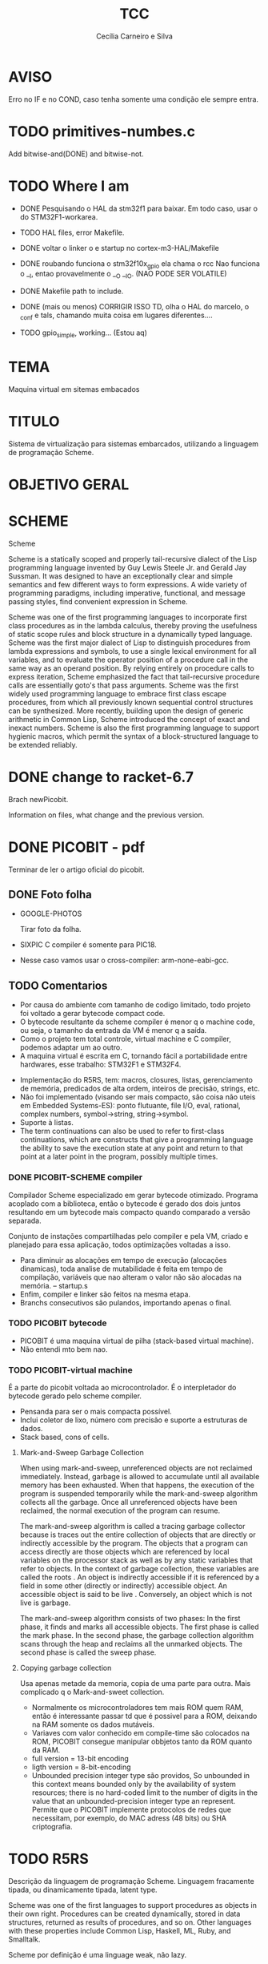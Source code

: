 #+TITLE: TCC
#+AUTHOR: Cecília Carneiro e Silva
#+DATE:

* AVISO
  
  Erro no IF e no COND, caso tenha somente uma condição ele sempre entra.

* TODO primitives-numbes.c
  
  Add bitwise-and(DONE) and bitwise-not.

* TODO Where I am
- DONE Pesquisando o HAL da stm32f1 para baixar. Em todo caso, usar o do STM32F1-workarea.
- TODO HAL files, error Makefile.

- DONE voltar o linker o e startup no cortex-m3-HAL/Makefile
- DONE roubando funciona o stm32f10x_gpio ela chama o rcc
       Nao funciona o __I, entao provavelmente o __O __IO.  (NAO PODE SER VOLATILE)
- DONE Makefile path to include.
- DONE (mais ou menos) CORRIGIR ISSO TD, olha o HAL do marcelo, o _conf e tals, chamando muita coisa em lugares diferentes....
- TODO gpio_simple, working... (Estou aq)

* TEMA

  Maquina virtual em sitemas embacados

* TITULO

  Sistema de virtualização para sistemas embarcados, utilizando a linguagem de programação Scheme.

* OBJETIVO GERAL
  
  
* SCHEME
  
  Scheme

Scheme is a statically scoped and properly tail-recursive dialect of the Lisp programming language invented by Guy Lewis Steele Jr. and Gerald Jay Sussman. It was designed to have an exceptionally clear and simple semantics and few different ways to form expressions. A wide variety of programming paradigms, including imperative, functional, and message passing styles, find convenient expression in Scheme.

Scheme was one of the first programming languages to incorporate first class procedures as in the lambda calculus, thereby proving the usefulness of static scope rules and block structure in a dynamically typed language. Scheme was the first major dialect of Lisp to distinguish procedures from lambda expressions and symbols, to use a single lexical environment for all variables, and to evaluate the operator position of a procedure call in the same way as an operand position. By relying entirely on procedure calls to express iteration, Scheme emphasized the fact that tail-recursive procedure calls are essentially goto's that pass arguments. Scheme was the first widely used programming language to embrace first class escape procedures, from which all previously known sequential control structures can be synthesized. More recently, building upon the design of generic arithmetic in Common Lisp, Scheme introduced the concept of exact and inexact numbers. Scheme is also the first programming language to support hygienic macros, which permit the syntax of a block-structured language to be extended reliably.

* DONE change to racket-6.7 

  Brach newPicobit.
  
  Information on files, what change and the previous version.

* DONE PICOBIT - pdf

  Terminar de ler o artigo oficial do picobit.
  
** DONE Foto folha

- GOOGLE-PHOTOS

   Tirar foto da folha.

- SIXPIC C compiler é somente para PIC18.
- Nesse caso vamos usar o cross-compiler: arm-none-eabi-gcc.

** TODO Comentarios

- Por causa do ambiente com tamanho de codigo limitado, todo projeto foi voltado a gerar bytecode compact code.
- O bytecode resultante da scheme compiler é menor q o machine code, ou seja, o tamanho da entrada da VM é menor q a saída.
- Como o projeto tem total controle, virtual machine e C compiler, podemos adaptar um ao outro.
- A maquina virtual é escrita em C, tornando fácil a portabilidade entre hardwares, esse trabalho: STM32F1 e STM32F4.

[[file:stm32f1.png]]


[[file:stm32f4.png]]
     
- Implementação do R5RS, tem: macros, closures, listas, gerenciamento de memória, predicados de alta ordem, inteiros de precisão, strings, etc.
- Não foi implementado (visando ser mais compacto, são coisa não uteis em Embedded Systems-ES): ponto flutuante, file I/O, eval, rational, complex numbers, symbol->string, string->symbol.
- Suporte à listas.
- The term continuations can also be used to refer to first-class continuations, which are constructs that give a programming language the ability to save the execution state at any point and return to that point at a later point in the program, possibly multiple times.

*** DONE PICOBIT-SCHEME compiler

    Compilador Scheme especializado em gerar bytecode otimizado. Programa acoplado com a biblioteca, então o bytecode é gerado dos dois juntos resultando em um bytecode mais compacto quando comparado a versão separada.

    Conjunto de instações compartilhadas pelo compiler e pela VM, criado e planejado para essa aplicação, todos optimizações voltadas a isso.

- Para diminuir as alocações em tempo de execução (alocações dinamicas), toda analise de mutabilidade é feita em tempo de compilação, variáveis que nao alteram o valor não são alocadas na memória.   --   startup.s    
- Enfim, compiler e linker são feitos na mesma etapa.
- Branchs consecutivos são pulandos, importando apenas o final.

*** TODO PICOBIT bytecode

- PICOBIT é uma maquina virtual de pilha (stack-based virtual machine).
- Não entendi mto bem nao.

*** TODO PICOBIT-virtual machine

    É a parte do picobit voltada ao microcontrolador. É o interpletador do bytecode gerado pelo scheme compiler.

- Pensanda para ser o mais compacta possível.
- Inclui coletor de lixo, número com precisão e suporte a estruturas de dados.
- Stack based, cons of cells.

**** Mark-and-Sweep Garbage Collection

     When using mark-and-sweep, unreferenced objects are not reclaimed immediately. Instead, garbage is allowed to accumulate until all available memory has been exhausted. When that happens, the execution of the program is suspended temporarily while the mark-and-sweep algorithm collects all the garbage. Once all unreferenced objects have been reclaimed, the normal execution of the program can resume.

The mark-and-sweep algorithm is called a tracing garbage collector because is traces out the entire collection of objects that are directly or indirectly accessible by the program. The objects that a program can access directly are those objects which are referenced by local variables on the processor stack as well as by any static variables that refer to objects. In the context of garbage collection, these variables are called the roots . An object is indirectly accessible if it is referenced by a field in some other (directly or indirectly) accessible object. An accessible object is said to be live . Conversely, an object which is not live is garbage.

The mark-and-sweep algorithm consists of two phases: In the first phase, it finds and marks all accessible objects. The first phase is called the mark phase. In the second phase, the garbage collection algorithm scans through the heap and reclaims all the unmarked objects. The second phase is called the sweep phase.

**** Copying garbage collection

     Usa apenas metade da memoria, copia de uma parte para outra.
     Mais complicado q o Mark-and-sweet collection.

- Normalmente os microcontroladores tem mais ROM quem RAM, então é interessante passar td que é possivel para a ROM, deixando na RAM somente os dados mutáveis.
- Variaves com valor conhecido em compile-time são colocados na ROM, PICOBIT consegue manipular obbjetos tanto da ROM quanto da RAM.
- full version = 13-bit encoding
- ligth version = 8-bit-encoding
- Unbounded precision integer type são providos, So unbounded in this context means bounded only by the availability of system resources; there is no hard-coded limit to the number of digits in the value that an unbounded-precision integer type an represent. Permite que o PICOBIT implemente protocolos de redes que necessitam, por exemplo, do MAC adress (48 bits) ou  SHA criptografia.

* TODO R5RS

  Descrição da linguagem de programação Scheme. Linguagem fracamente tipada, ou dinamicamente tipada, latent type.

  Scheme was one of the first languages to support procedures as objects in their own right. Procedures can be created dynamically, stored in data structures, returned as results of procedures, and so on. Other languages with these properties include Common Lisp, Haskell, ML, Ruby, and Smalltalk.

  Scheme por definição é uma linguage weak, não lazy.

  Scheme programms manipulam objetos também conhecidos como valores. 

* TODO Compiler files study
  Estudo e análise dos codigos do compilador PICOBIT, scheme to bytecode.

** TODO Objective
   Primeiro objetivo é atualizar para a versão 6.6 do Racket. Atualmente está rodando na versão 6.2 do racket, com modificação no arquivo port.rkt, unstable.

** Utilities

- SRFI/4 = vetores numéricos homogênios
         = Marc Feeley
         = vetores numericos em que todos os elementos tem o mesmo tipo.
         = vetores homogenios devem ser usado em comunicação com bibliotecas de baixo nível.
         = 8 tipos de vetores homogênios inteiros, 2 tipos de ponto flutuante.

- todas funções visiveis fora do arquivo.
- parameterize = cria um novo thread com aquela variável.

** Env

- require: utilities.rkt
- provide all.
- Toda estruturação das variaveis e funcoes. Enfim estruturação do ambiente de compilação.

** Ast
- require utilities.rkt env.rkt
- provide all.
- objetos com multiplas relações, defs, refs, sets e prcs.

*** TODO unstable/match
    
    Tirar isso, tornar estavel, compartivel com a ultima versão do racket.

- entre outras coisas, verifica se a variavel é mutável ou nao.

** MODIFICAÇÕES

- ast.rkt=> unstable/match -> racket/match
- primitives.rkt=> unstable/sequence -> unstable/sequence e racket/sequence, a biblioteca sequence foi mudado para racket/sequence com excessão: in-pairs, in-sequence-forever, sequence-lift. Então será feita a inclusão dos dois pacotes.

* TODO ARM - livro

  Joseph Yiu (Auth.)-The Definitive Guide to Arm® Cortex®-M3 and Cortex®-M4 Processors-Newnes (2014).pdf

* TODO tanenbaum - book
  
  Operating systems.
  
* TODO Virtual machines
  
  As Máquinas virtual são dividas em 2 grandes grupos: System Virtual Machine e Process Virtual Machines. Essa subdivição é baseada no nível de ligação com o hardware no qual elas rodam.

** System VM (Hardware virtual machines)
   Simulam o completamento o hardware no qual executam e permitem a de um sistema operacional completo.

** Process VM (Software virtual machines)
   São programas que adicionam um "layer" acima do sistema operacional, possibilitando a simulação de um ambiente de programação para execução de processos específicos. São usadas para tornar o "programming environment" independente do hardware.
   Two of the most popular examples of process VMs are Java Virtual Machine (JVM) and Common Language Runtime; used to virtualize the Java programming language & .NET Framework programming environment respectively.
   What should a virtual machine generally implement? It should emulate the operations carried out by a physical CPU and thus should ideally encompass the following concepts:

- Compilation of source language into VM specific bytecode
- Data structures to contains instructions and operands (the data the instructions process)
- A call stack for function call operations
- An ‘Instruction Pointer’ (IP) pointing to the next instruction to execute
- A virtual ‘CPU’ – the instruction dispatcher that
- Fetches the next instruction (addressed by the instruction pointer)
- Decodes the operands
- Executes the instruction.
  
Divididas em 2 grandes grupos: Stack based e Register based.

*** Stack Based
    Implementação básica tudo o que é necessário para ser um VM, a memória é estruturado na forma de uma pilha - stack - LIFO(Last In First Out). Por exemplo, adição de dois números:

- POP 20
- POP 7
- ADD 20, 7, result
- PUSH result

  São usadas as operações de PUSH e POP, as VM stack based apresentam como vantagem o endereçamente implícito provido pelo Stack Pointer (ST), mais simples que Register Based. Desvantagem as operações não são atômicas, para somar 2 números por exemplo, são necessárias 4 linhas.

*** Register Based
    Baseadas nos registros de uma CPU, não há operação de POP o PUSH, os endereçamento é explicíto na instrução. Soma de 2 números:
- ADD R1, R2, R3 ;

  Instrução de adição realiza em somente uma linha. Otimização difirentes devem ser feitas em cada um dos modelos. 
  The problem with a register based model is that the average register instruction is larger than an average stack instruction, as we need to specify the operand addresses explicitly. Whereas the instructions for a stack machine is short due to the stack pointer, the respective register machine instructions need to contain operand locations, and results in larger register code compared to stack code.

** Hypervisor
   Limitador dos recursos disponíveis para os softwares.
   The hypervisor that takes direct control of underlying hardware is known as native or bare-metal VM; while hosted VM is distinct software layer that runs with in operating system and hence have indirect association with the underlying hardware. The system VM abstracts Instruction Set Architecture (ISA), which is bit different from that of real hardware platform. 

* TODO PICOBIT SCHEME COMPILER
  
  Utilizando o novo compilador do picobit, funcionando...

  gpio-simple.scm -> gpio-simple.hex:

- OLD: load size 14
- NEW: load size 8

* TODO PICOBIT VM

* TODO SIXPIC C COMPILER
* TODO Comparation picobit - picoufu
** Analysis.rkt

- require: +primitives.rkt
- provide: -less things
- mudou a forma de marcar variáveis mutáveis e não mutavéis

- nada q implique em mudaças no assembly

** Asm.rkt

(if asm-big-endian?
    ;;picobit
    (print-line 3 0 (reverse le-bytes))
    (print-line 3 0 le-bytes)
    ;;picoufu
    (print-line 4 0 (reverse le-bytes))
    (print-line 4 0 le-bytes))

(print-line type addr bytes) 

;; pode ser esse o problema

** Assemble.rkt

- mais configurações, max-fixnum, min-rom-encoding, min-ram-encoding

** Ast.rkt

- require: syntax/parse, racket/match, racket/syntax
- AST: abstract syntax tree.
- Compilador, nao tem ligação direta com o assebly

** Back-end.rkt

- nenhuma mudança.

** Code-gen.rkt

- nenhuma mudança.

** Comp.rkt

- mudanças fruto das mudanças no analysis.rkt, pricipalmente nome de funções.

** Env.rkt

- mudanças organizacionais do environment.
- nao implica em mudança no assembly (diretamente).

** Front-end.rkt

- mudou mto, pelo nome e analise superficial, são mudanças no comp, redução beta e tals.
- não afeta diretamento o assembly.

** Gen.config.rkt

- tiraram coisa e colocaram no assemble.rkt.
- max-fix-num igual

;;picoufu
- code-start #x8000
- min-rom-encoding 261
- max-rom-encoding 6220
- min-ram-encoding 6221

;;picobit 
- code-start #x8008000
- min-ram-encoding 1280
- min-rom-encoding (+ min-fixnum-encoding (- max-fixnum min-fixnum) 1)

- isso também pode ser responsável por não funcionar.

** Gen.library.rkt

- mudou o caminho, mas ta certo.

** Gen.primitives.rkt

- funções geradas diferentes, normal.

** Ir.rkt

- arquivos identicos.

** Library.scm

- arquivos identicos.

** Parser.rkt

- mudou mto, afeta compilador.
- acho q não é o problema.

** Picobit.rkt

- reflete as mudanças no compilador causada pelos arquivos anteriores.

** Primitives.rkt

- mudou mto.

** Reader.rkt

- mudanças de organização.

** Scheduling.rkt

- arquivos iguais.

** Tree-shaker.rkt

- arquivos identicos.

** Utilities.rkt

- mudou a forma de imprimir os erros do picobit.


* DONE Problemas

- kconfig, não ta funcionando para o cortex-m3-CMSIS. Não gera o .config e o include/auto.conf correto, falta gcc e placa.
Resolvido com:
tirei o cortex-m3 do Kconfig, esta somente o cortex-m3-CMSIS == Problema resolvido corretamte olhar modificacoes feitas perto do HAL.

* ADC main using adc.h

/*
  int c=0;
  ADC1->CR2  |= ADON;
  while(c!=2)
    c++;

  ADC1->CR2  |= RSTCAL;
  ADC1->CR2  |= CAL;
  c=0;
  while(c!=4)
    c++;
  
  //while cal==set wait
  
  ADC1->CR2  |= EXTTRIG;
  ADC1->CR2  |= EXTSEL(7);
  
  ADC1->CR2  |= CONT;

  //temp
  ADC1->CR2  |= TSVREFE;
  
  ADC1->SQR3 |= SQ1(16);

  ADC1->CR2  |= SWSTART;
  */
  


* ADC main using adc.h

  /*
  int c=0;
  ADC1->CR2  |= ADON;
  while(c!=2)
    c++;

  ADC1->CR2  |= RSTCAL;
  ADC1->CR2  |= CAL;
  c=0;
  while(c!=4)
    c++;
  
  //while cal==set wait
  
  ADC1->CR2  |= EXTTRIG;
  ADC1->CR2  |= EXTSEL(7);
  
  ADC1->CR2  |= CONT;

  //temp
  ADC1->CR2  |= TSVREFE;
  
  ADC1->SQR3 |= SQ1(16);

  ADC1->CR2  |= SWSTART;
  */
* Datasheet = en.CD00251732.pdf
* Manual = en.CD00246267.pdf
* ARM Code and Size
** Site
  https://mcuoneclipse.com/2013/04/14/text-data-and-bss-code-and-data-size-explained/
  
  Informação segundo o site acima, podem mudar caso ocorra mudanças no linker.

** .text
   Coisas que serão alocadas na flash, por exemplo, funcões, constantes, vetor de interrupção.

** .data
   Variáveis inicializadas.

** .bss
   (Block Started by Symbol)
   variáveis nao inicializadas.

| Language structure                     | Binary file section   | Memory region at run-time |
| Global un-initialized variables        | .common               | Data (SRAM)               |
| Global initialized variables           | .data                 | Data (SRAM+Flash)         |
| Global static un-initialized variables | .bss                  | Data (SRAM)               |
| Global static initialized variables    | .data                 | Data (SRAM+Flash)         |
| Local variables                        | <no specific section> | Stack or Heap (SRAM)      |
| Local static un-initialized variables  | .bss                  | Data (SRAM)               |
| Local static initialized variables     | .data                 | Data (SRAM+Flash)         |
| Const data types                       | .rodata               | Code (Flash)              |
| Const strings                          | .rodata.1             | Code (Flash)              |
| Routines                               | .text                 | Code (Flash)              |

* Comparacao startup e linker

- Startup
  init.s =\= startup_stm32f10x_md_vl.s

- linker

  mto diferentes, no picobit nao tem o vetor de interrupção
  areas diferentes


* Comparacao stm32f10x.h(STM32F1) e stmf100xb.h(picobit)
  
- HSI_VALUE
- HSE_VALUE
- RESET
- FLASH_ACR_PRFTBE
- FLASH_ACR_LATENCY
- FLASH_ACR_LATENCY_2
- RCC_CFGR_PLLSRC_HSE

* 6 RCC
** 6.1 Reset

  A STM32f100rb é 3 tipos de Reset, system Reset, power Reset and backup domain
Reset.

*** System reset

   O reset do sistema coloca todos os registro em nivel de Reset, exceto as flags de reset.

   A system reset is generated when one of the following events occurs:
1. A low level on the NRST pin (external reset)
2. Window watchdog end of count condition (WWDG reset)
3. Independent watchdog end of count condition (IWDG reset)
4. A software reset (SW reset) (see Software reset)
5. Low-power management reset (see Low-power management reset)

*** Power reset

   A power reset is generated when one of the following events occurs:
1. Power-on/power-down reset (POR/PDR reset)
2. When exiting Standby mode

A power reset sets all registers to their reset values except the Backup domain

*** Backup domain reset

   Reset somente os registros de backup.

** 6.2 Clocks

   Existem 3 diferentes fontes de clock que podem ser usadas como clock do sistema (SYSCLK), são elas:

- HSI oscillator clock
- HSE oscillator clock
- PLL clock

  Além desses, há também duas formas secundárias:

- 40 kHz low speed internal, watchdog, auto-wakeup.
- 32.768 kHz low external clock, real time

== Figure 8. STM32F100xx clock tree (low and medium-density devices) - pag 71

O clock da memoria flash é sempre o HSI.

Clock máximo nos barramentos 24 MHz.

*** 6.2.1 HSE clock

    Pode vim de duas fontes:

- HSE external cristal/ceramic resonator
- HSE user external clock.
  
  Caso esteja interessado nessa opção buscar mais informações, pág 73.

*** 6.2.2 HSI clock

    É gerado por um oscilador RC de 8 MHz, pode ser usado diretamente como system clock, ou dividido por 2 para ser usado na entrado do PLL.

    Essa fonte de clock tem vantagens como: 
- low cost: não usa componentes externos
- faster startup time: quando comparado ao HSE

  Mas possue desvantagens:
- mesmo calibrado é menos "correto" que um cristal externo ou um resonador de ceramica.

*** 6.2.3 PLL

    O PLL pode ser usado para multiplicar o HSI RC.

OBS: The PLL output frequency must be in the range of 16-24 MHz.

*** 6.2.4 LSE

    O LSE é um cristal com frequencia de 32.768 kHz, tem a vantagem de prover um clock de baixa potência mas alta eficácia, proprio para real-time clock.

*** 6.2.5 LSI

    Low power clock que continua "batendo" no modo stop and standby, frequência por volta de 40 kHz.


* HAL

- vm/arch/arm/cortex-m3-HAL/Makefile = arch-config-arm-board (system_stm32f1xx.c)
- vm/arch/arm/cortex-m3-HAL/include/stm32 = stm32f1xx.h
- changed Makefile, vm/Makefile, CFLAGS.
- symbolic link from stm32f100xb.h to stm32f1x.h
- stm32f100xb.h, assert_param - exported macro - line 73
- stm32-hal/inc/stm32f10x.h, assert_param - exported macro - line 110
- arm/cortex-m3-HAL/Makefile CFLAGS+= -lm
** DONE vm/Makefile

   Usar o gawk e o Kconfig para arrumar o cflags corretamente. (ja estava feito, usei a variavel arch - $(arch))



 
** TODO Kconfig

- LINKER_path, arrumado em tds os makefiles.


